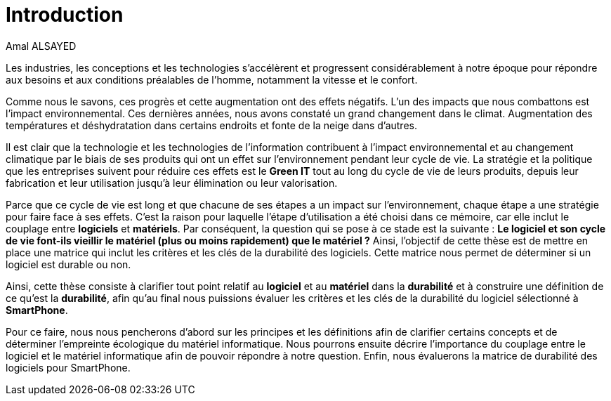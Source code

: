 :toc:
:toc: left


= Introduction 
Amal ALSAYED 

Les industries, les conceptions et les technologies s'accélèrent et progressent considérablement à notre époque pour répondre aux besoins et aux conditions
préalables de l'homme, notamment la vitesse et le confort.

Comme nous le savons, ces progrès et cette augmentation ont des effets négatifs. L'un des impacts que nous combattons est l'impact environnemental.
Ces dernières années, nous avons constaté un grand changement dans le climat. Augmentation des températures et déshydratation dans certains endroits et
fonte de la neige dans d'autres. 

Il est clair que la technologie et les technologies de l'information contribuent à l'impact environnemental et au changement climatique par le biais de ses
produits qui ont un effet sur l'environnement pendant leur cycle de vie. La stratégie et la politique que les entreprises suivent pour réduire ces effets est
le *Green IT* tout au long du cycle de vie de leurs produits, depuis leur fabrication et leur utilisation jusqu'à leur élimination ou leur valorisation. 

Parce que ce cycle de vie est long et que chacune de ses étapes a un impact sur l'environnement, chaque étape a une stratégie pour faire face à ses effets.
C'est la raison pour laquelle l'étape d'utilisation a été choisi dans ce mémoire, car elle inclut le couplage entre *logiciels* et *matériels*. Par
conséquent, la question qui se pose à ce stade est la suivante : *Le logiciel et son cycle de vie font-ils vieillir le matériel (plus ou moins rapidement)
que le matériel ?* Ainsi, l'objectif de cette thèse est de mettre en place une matrice qui inclut les critères et les clés de la durabilité des logiciels.
Cette matrice nous permet de déterminer si un logiciel est durable ou non.

Ainsi, cette thèse consiste à clarifier tout point relatif au *logiciel* et au *matériel* dans la *durabilité* et à construire une définition de ce qu'est la
*durabilité*, afin qu'au final nous puissions évaluer les critères et les clés de la durabilité du logiciel sélectionné à *SmartPhone*.

Pour ce faire, nous nous pencherons d'abord sur les principes et les définitions afin de clarifier certains concepts et de déterminer l'empreinte écologique
du matériel informatique. Nous pourrons ensuite décrire l'importance du couplage entre le logiciel et le matériel informatique afin de pouvoir répondre à
notre question. Enfin, nous évaluerons la matrice de durabilité des logiciels pour SmartPhone.











